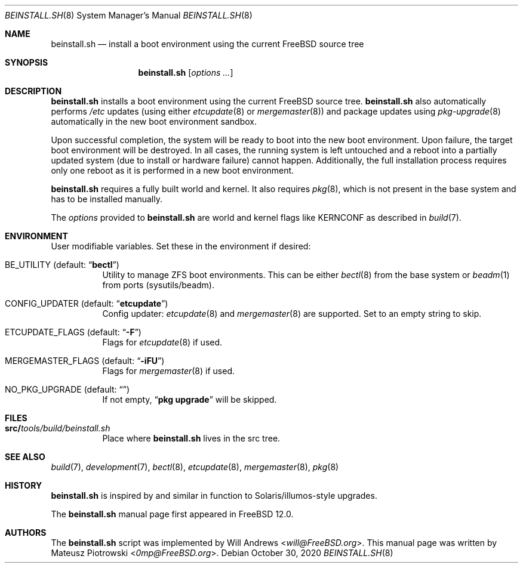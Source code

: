 .\"
.\" SPDX-License-Identifier: BSD-2-Clause
.\"
.\" Copyright (c) 2018 Mateusz Piotrowski <0mp@FreeBSD.org>
.\"
.\" Redistribution and use in source and binary forms, with or without
.\" modification, are permitted provided that the following conditions
.\" are met:
.\" 1. Redistributions of source code must retain the above copyright
.\"    notice, this list of conditions and the following disclaimer.
.\" 2. Redistributions in binary form must reproduce the above copyright
.\"    notice, this list of conditions and the following disclaimer in the
.\"    documentation and/or other materials provided with the distribution.
.\"
.\" THIS SOFTWARE IS PROVIDED BY THE AUTHOR AND CONTRIBUTORS ``AS IS'' AND
.\" ANY EXPRESS OR IMPLIED WARRANTIES, INCLUDING, BUT NOT LIMITED TO, THE
.\" IMPLIED WARRANTIES OF MERCHANTABILITY AND FITNESS FOR A PARTICULAR PURPOSE
.\" ARE DISCLAIMED.  IN NO EVENT SHALL THE AUTHOR OR CONTRIBUTORS BE LIABLE
.\" FOR ANY DIRECT, INDIRECT, INCIDENTAL, SPECIAL, EXEMPLARY, OR CONSEQUENTIAL
.\" DAMAGES (INCLUDING, BUT NOT LIMITED TO, PROCUREMENT OF SUBSTITUTE GOODS
.\" OR SERVICES; LOSS OF USE, DATA, OR PROFITS; OR BUSINESS INTERRUPTION)
.\" HOWEVER CAUSED AND ON ANY THEORY OF LIABILITY, WHETHER IN CONTRACT, STRICT
.\" LIABILITY, OR TORT (INCLUDING NEGLIGENCE OR OTHERWISE) ARISING IN ANY WAY
.\" OUT OF THE USE OF THIS SOFTWARE, EVEN IF ADVISED OF THE POSSIBILITY OF
.\" SUCH DAMAGE.
.\"
.\" $FreeBSD$
.Dd October 30, 2020
.Dt BEINSTALL.SH 8
.Os
.Sh NAME
.Nm beinstall.sh
.Nd "install a boot environment using the current FreeBSD source tree"
.Sh SYNOPSIS
.Nm
.Op Ar options Ar ...
.Sh DESCRIPTION
.Nm
installs a boot environment using the current
.Fx
source tree.
.Nm
also automatically performs
.Pa /etc
updates
(using either
.Xr etcupdate 8
or
.Xr mergemaster 8 )
and
package updates using
.Xr pkg-upgrade 8
automatically in the new boot environment sandbox.
.Pp
Upon successful completion, the system will be ready to boot into the new boot
environment.
Upon failure, the target boot environment will be destroyed.
In all cases, the running system is left untouched
and a reboot into a partially updated system
(due to install or hardware failure) cannot happen.
Additionally, the full installation process requires
only one reboot as it is performed
in a new boot environment.
.Pp
.Nm
requires a fully built world and kernel.
It also requires
.Xr pkg 8 ,
which is not present in the base system and has to be installed manually.
.Pp
The
.Ar options
provided to
.Nm
are world and kernel flags like
.Ev KERNCONF
as described in
.Xr build 7 .
.Sh ENVIRONMENT
User modifiable variables.
Set these in the environment if desired:
.Bl -tag -width indent
.It Ev BE_UTILITY Pq default: Dq Li "bectl"
Utility to manage ZFS boot environments.
This can be either
.Xr bectl 8
from the base system or
.Xr beadm 1
from ports (sysutils/beadm).
.It Ev CONFIG_UPDATER Pq default: Dq Li "etcupdate"
Config updater:
.Xr etcupdate 8
and
.Xr mergemaster 8
are supported.
Set to an empty string to skip.
.It Ev ETCUPDATE_FLAGS Pq default: Dq Li "-F"
Flags for
.Xr etcupdate 8
if used.
.It Ev MERGEMASTER_FLAGS Pq default: Dq Li "-iFU"
Flags for
.Xr mergemaster 8
if used.
.It Ev NO_PKG_UPGRADE Pq default: Dq Li ""
If not empty,
.Dq Li pkg upgrade
will be skipped.
.El
.Sh FILES
.Bl -tag -width indent
.It Sy src/ Ns Pa tools/build/beinstall.sh
Place where
.Nm
lives in the src tree.
.El
.Sh SEE ALSO
.Xr build 7 ,
.Xr development 7 ,
.Xr bectl 8 ,
.Xr etcupdate 8 ,
.Xr mergemaster 8 ,
.Xr pkg 8
.Sh HISTORY
.Nm
is inspired by and similar in function to
Solaris/illumos-style upgrades.
.Pp
The
.Nm
manual page first appeared in
.Fx 12.0 .
.Sh AUTHORS
The
.Nm
script was implemented by
.An Will Andrews Aq Mt will@FreeBSD.org .
This manual page was written by
.An Mateusz Piotrowski Aq Mt 0mp@FreeBSD.org .

